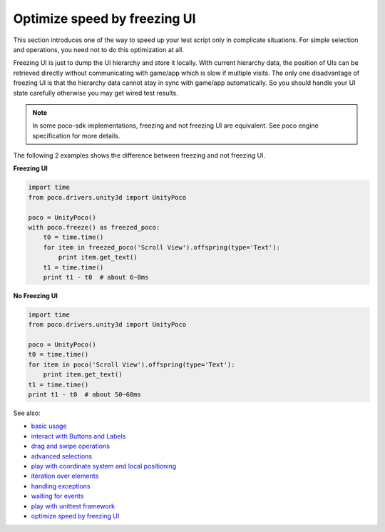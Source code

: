 
Optimize speed by freezing UI
=============================

This section introduces one of the way to speed up your test script only in complicate situations. For simple selection
and operations, you need not to do this optimization at all.

Freezing UI is just to dump the UI hierarchy and store it locally. With current hierarchy data, the position of UIs can
be retrieved directly without communicating with game/app which is slow if multiple visits. The only one disadvantage of
freezing UI is that the hierarchy data cannot stay in sync with game/app automatically. So you should handle your
UI state carefully otherwise you may get wired test results.

.. note::

    In some poco-sdk implementations, freezing and not freezing UI are equivalent. See poco engine specification for
    more details.

The following 2 examples shows the difference between freezing and not freezing UI.

**Freezing UI**

.. code-block:: python

    import time
    from poco.drivers.unity3d import UnityPoco

    poco = UnityPoco()
    with poco.freeze() as freezed_poco:
        t0 = time.time()
        for item in freezed_poco('Scroll View').offspring(type='Text'):
            print item.get_text()
        t1 = time.time()
        print t1 - t0  # about 6~8ms

**No Freezing UI**

.. code-block:: python

    import time
    from poco.drivers.unity3d import UnityPoco

    poco = UnityPoco()
    t0 = time.time()
    for item in poco('Scroll View').offspring(type='Text'):
        print item.get_text()
    t1 = time.time()
    print t1 - t0  # about 50~60ms

See also:

* `basic usage`_
* `interact with Buttons and Labels`_
* `drag and swipe operations`_
* `advanced selections`_
* `play with coordinate system and local positioning`_
* `iteration over elements`_
* `handling exceptions`_
* `waiting for events`_
* `play with unittest framework`_
* `optimize speed by freezing UI`_


.. _basic usage: basic.html
.. _interact with Buttons and Labels: interact_with_buttons_and_labels.html
.. _drag and swipe operations: drag_and_swipe_operations.html
.. _advanced selections: advanced_selections.html
.. _play with coordinate system and local positioning: play_with_coordinate_system_and_local_positioning.html
.. _iteration over elements: iteration_over_elements.html
.. _handling exceptions: handling_exceptions.html
.. _waiting for events: waiting_events.html
.. _play with unittest framework: play_with_unittest_framework.html
.. _optimize speed by freezing UI: optimize_speed_by_freezing_UI.html
